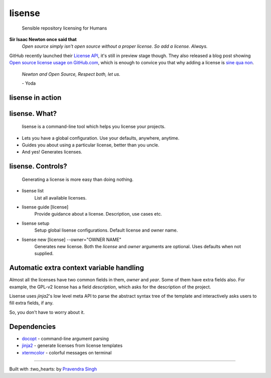 lisense
=======

    Sensible repository licensing for Humans
    
.. image:: https://img.shields.io/pypi/v/lisense.svg?style=flat-square
    :target: https://pypi.python.org/pypi/lisense/
    :alt: Latest Version
    
.. image:: https://img.shields.io/badge/Python-2.6%2C%202.7-brightgreen.svg?style=flat-square
    :target: https://pypi.python.org/pypi/lisense/
    :alt: Supported Python versions
    
.. image:: https://img.shields.io/pypi/l/lisense.svg?style=flat-square
    :target: https://pypi.python.org/pypi/lisense/
    :alt: License

.. image:: https://img.shields.io/pypi/dm/lisense.svg?style=flat-square
    :target: https://pypi.python.org/pypi/lisense/
    :alt: Downloads
    
**Sir Isaac Newton once said that**
    *Open source simply isn't open source without a proper license. So add a license. Always.*

GitHub recently launched their `License API <https://developer.github.com/v3/licenses/>`__, it's still in preview stage though.
They also released a blog post showing `Open source license usage on GitHub.com <https://github.com/blog/1964-open-source-license-usage-on-github-com>`__, which is enough to convice you that why adding a license is 
`sine qua non <http://lmgtfy.com/?q=define+sine+qua+non>`__.
    

    *Newton and Open Source, Respect both, let us.*
    
    \- Yoda
    
lisense in action
~~~~~~~~~~~~~~~~~
.. figure:: https://raw.githubusercontent.com/pravj/lisense/master/docs/lisense.gif
   :alt: lisense


lisense. What?
~~~~~~~~~~~~~~
    lisense is a command-line tool which helps you license your projects.
- Lets you have a global configuration. Use your defaults, anywhere, anytime.
- Guides you about using a particular license, better than you uncle.
- And yes! Generates licenses.

lisense. Controls?
~~~~~~~~~~~~~~~~~~
    Generating a license is more easy than doing nothing.
- lisense list
    List all available licenses.
- lisense guide [license]
    Provide guidance about a license. Description, use cases etc.
- lisense setup
    Setup global lisense configurations. Default license and owner name.
- lisense new [license] --owner="OWNER NAME"
    Generates new license. Both the *license* and *owner* arguments are optional. Uses defaults when not supplied.

Automatic extra context variable handling
~~~~~~~~~~~~~~~~~~~~~~~~~~~~~~~~~~~~~~~~~
Almost all the licenses have two common fields in them, *owner* and *year*. Some of them have extra fields also. For example, the GPL-v2 license
has a field *description*, which asks for the description of the project.

Lisense uses *jinja2*'s low level meta API to parse the abstract syntax tree of the template and interactively asks users to fill
extra fields, if any.

So, you don't have to worry about it.

Dependencies
~~~~~~~~~~~~
- `docopt <https://github.com/docopt/docopt>`__ - command-line argument parsing
- `jinja2 <https://github.com/mitsuhiko/jinja2>`__ - generate licenses from license templates
- `xtermcolor <https://github.com/broadinstitute/xtermcolor>`__ - colorful messages on terminal

-----

Built with :two_hearts: by `Pravendra Singh <http://pravj.github.io>`__
